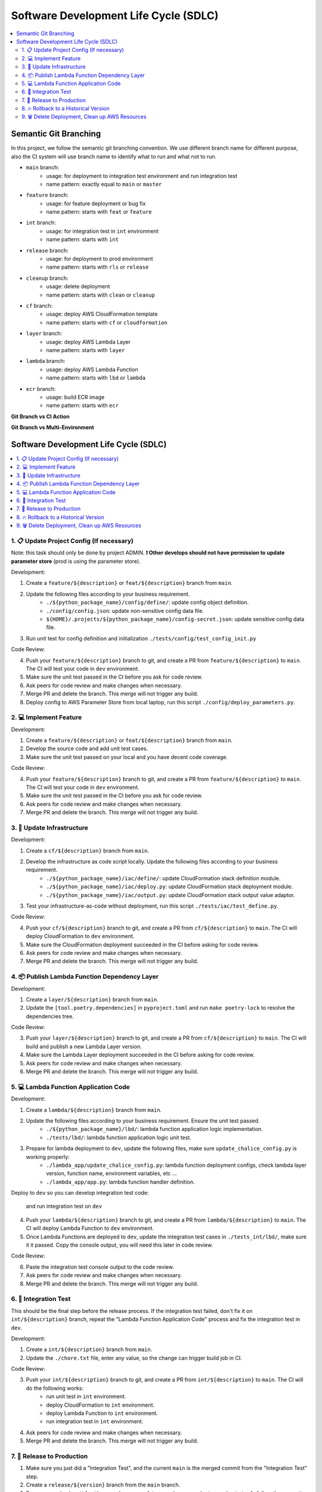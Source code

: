 Software Development Life Cycle (SDLC)
==============================================================================
.. contents::
    :class: this-will-duplicate-information-and-it-is-still-useful-here
    :depth: 2
    :local:


Semantic Git Branching
------------------------------------------------------------------------------
In this project, we follow the semantic git branching convention. We use different branch name for different purpose, also the CI system will use branch name to identify what to run and what not to run.

- ``main`` branch:
    - usage: for deployment to integration test environment and run integration test
    - name pattern: exactly equal to ``main`` or ``master``
- ``feature`` branch:
    - usage: for feature deployment or bug fix
    - name pattern: starts with ``feat`` or ``feature``
- ``int`` branch:
    - usage: for integration test in ``int`` environment
    - name pattern: starts with ``int``
- ``release`` branch:
    - usage: for deployment to prod environment
    - name pattern: starts with ``rls`` or ``release``
- ``cleanup`` branch:
    - usage: delete deployment
    - name pattern: starts with ``clean`` or ``cleanup``
- ``cf`` branch:
    - usage: deploy AWS CloudFormation template
    - name pattern: starts with ``cf`` or ``cloudformation``
- ``layer`` branch:
    - usage: deploy AWS Lambda Layer
    - name pattern: starts with ``layer``
- ``lambda`` branch:
    - usage: deploy AWS Lambda Function
    - name pattern: starts with ``lbd`` or ``lambda``
- ``ecr`` branch:
    - usage: build ECR image
    - name pattern: starts with ``ecr``


**Git Branch vs CI Action**

+--------------------------------+---------+-----+----+-------+--------+-----+---------+---------+
|      Action👇 Git Branch 👉      | feature | fix | cf | layer | lambda | int | release | cleanup |
+--------------------------------+---------+-----+----+-------+--------+-----+---------+---------+
|        Create Virtualenv       |    ✅    |  ✅  |  ✅ |   ✅   |    ✅   |  ✅  |    ✅    |    ✅    |
+--------------------------------+---------+-----+----+-------+--------+-----+---------+---------+
|      Install Dependencies      |    ✅    |  ✅  |  ✅ |   ✅   |    ✅   |  ✅  |    ✅    |    ✅    |
+--------------------------------+---------+-----+----+-------+--------+-----+---------+---------+
|     Run Code Coverage Test     |    ✅    |  ✅  |  ✅ |   ❌   |    ✅   |  ✅  |    ✅    |    ❌    |
+--------------------------------+---------+-----+----+-------+--------+-----+---------+---------+
|      Deploy CloudFormation     |    ❌    |  ❌  |  ✅ |   ❌   |    ❌   |  ✅  |    ✅    |    ❌    |
+--------------------------------+---------+-----+----+-------+--------+-----+---------+---------+
| Build New Lambda Layer Version |    ❌    |  ❌  |  ❌ |   ✅   |    ❌   |  ❌  |    ❌    |    ❌    |
+--------------------------------+---------+-----+----+-------+--------+-----+---------+---------+
|        Deploy Lambda App       |    ❌    |  ❌  |  ❌ |   ❌   |    ✅   |  ✅  |    ✅    |    ❌    |
+--------------------------------+---------+-----+----+-------+--------+-----+---------+---------+
|      Run Integration Test      |    ❌    |  ❌  |  ❌ |   ❌   |    ❌   |  ✅  |    ✅    |    ❌    |
+--------------------------------+---------+-----+----+-------+--------+-----+---------+---------+
|       Backup Prod Config       |    ❌    |  ❌  |  ❌ |   ❌   |    ❌   |  ❌  |    ✅    |    ❌    |
+--------------------------------+---------+-----+----+-------+--------+-----+---------+---------+
|        Delete Lambda App       |    ❌    |  ❌  |  ❌ |   ❌   |    ❌   |  ❌  |    ❌    |    ✅    |
+--------------------------------+---------+-----+----+-------+--------+-----+---------+---------+
|      Delete CloudFormation     |    ❌    |  ❌  |  ❌ |   ❌   |    ❌   |  ❌  |    ❌    |    ✅    |
+--------------------------------+---------+-----+----+-------+--------+-----+---------+---------+

**Git Branch vs Multi-Environment**

+---------------------+-----+-----+---------+
|  Git Branch👇 Env 👉  | dev | int |   prod  |
+---------------------+-----+-----+---------+
|       feature       |  ✅  |     |         |
+---------------------+-----+-----+---------+
|         fix         |  ✅  |     |         |
+---------------------+-----+-----+---------+
|          cf         |  ✅  |     |         |
+---------------------+-----+-----+---------+
|        layer        |  ✅  |     |         |
+---------------------+-----+-----+---------+
|        lambda       |  ✅  |     |         |
+---------------------+-----+-----+---------+
|         int         |     |  ✅  |         |
+---------------------+-----+-----+---------+
|       release       |     |  ✅  |         |
+---------------------+-----+-----+---------+
| cleanup/${env_name} |     |     | depends |
+---------------------+-----+-----+---------+


Software Development Life Cycle (SDLC)
------------------------------------------------------------------------------
.. contents::
    :class: this-will-duplicate-information-and-it-is-still-useful-here
    :depth: 1
    :local:


1. 📋 Update Project Config (If necessary)
~~~~~~~~~~~~~~~~~~~~~~~~~~~~~~~~~~~~~~~~~~~~~~~~~~~~~~~~~~~~~~~~~~~~~~~~~~~~~~
Note: this task should only be done by project ADMIN. **❗ Other develops should not have permission to update parameter store** (prod is using the parameter store).

Development:

1. Create a ``feature/${description}`` or ``feat/${description}`` branch from ``main``.
2. Update the following files according to your business requirement.
    - ``./${python_package_name}/config/define/``: update config object definition.
    - ``./config/config.json``: update non-sensitive config data file.
    - ``${HOME}/.projects/${python_package_name}/config-secret.json``: update sensitive config data file.
3. Run unit test for config definition and initialization ``./tests/config/test_config_init.py``

Code Review:

4. Push your ``feature/${description}`` branch to git, and create a PR from ``feature/${description}`` to ``main``. The CI will test your code in ``dev`` environment.
5. Make sure the unit test passed in the CI before you ask for code review.
6. Ask peers for code review and make changes when necessary.
7. Merge PR and delete the branch. This merge will not trigger any build.
8. Deploy config to AWS Parameter Store from local laptop, run this script ``./config/deploy_parameters.py``.


2. 💻 Implement Feature
~~~~~~~~~~~~~~~~~~~~~~~~~~~~~~~~~~~~~~~~~~~~~~~~~~~~~~~~~~~~~~~~~~~~~~~~~~~~~~
Development:

1. Create a ``feature/${description}`` or ``feat/${description}`` branch from ``main``.
2. Develop the source code and add unit test cases.
3. Make sure the unit test passed on your local and you have decent code coverage.

Code Review:

4. Push your ``feature/${description}`` branch to git, and create a PR from ``feature/${description}`` to ``main``. The CI will test your code in ``dev`` environment.
5. Make sure the unit test passed in the CI before you ask for code review.
6. Ask peers for code review and make changes when necessary.
7. Merge PR and delete the branch. This merge will not trigger any build.


3. 🐑 Update Infrastructure
~~~~~~~~~~~~~~~~~~~~~~~~~~~~~~~~~~~~~~~~~~~~~~~~~~~~~~~~~~~~~~~~~~~~~~~~~~~~~~
Development:

1. Create a ``cf/${description}`` branch from ``main``.
2. Develop the infrastructure as code script locally. Update the following files according to your business requirement.
    - ``./${python_package_name}/iac/define/``: update CloudFormation stack definition module.
    - ``./${python_package_name}/iac/deploy.py``: update CloudFormation stack deployment module.
    - ``./${python_package_name}/iac/output.py``: update CloudFormation stack output value adaptor.
3. Test your infrastructure-as-code without deployment, run this script ``./tests/iac/test_define.py``.

Code Review:

4. Push your ``cf/${description}`` branch to git, and create a PR from ``cf/${description}`` to ``main``. The CI will deploy CloudFormation to ``dev`` environment.
5. Make sure the CloudFormation deployment succeeded in the CI before asking for code review.
6. Ask peers for code review and make changes when necessary.
7. Merge PR and delete the branch. This merge will not trigger any build.


4. 📦 Publish Lambda Function Dependency Layer
~~~~~~~~~~~~~~~~~~~~~~~~~~~~~~~~~~~~~~~~~~~~~~~~~~~~~~~~~~~~~~~~~~~~~~~~~~~~~~
Development:

1. Create a ``layer/${description}`` branch from ``main``.
2. Update the ``[tool.poetry.dependencies]`` in ``pyproject.toml`` and run ``make poetry-lock`` to resolve the dependencies tree.

Code Review:

3. Push your ``layer/${description}`` branch to git, and create a PR from ``cf/${description}`` to ``main``. The CI will build and publish a new Lambda Layer version.
4. Make sure the Lambda Layer deployment succeeded in the CI before asking for code review.
5. Ask peers for code review and make changes when necessary.
6. Merge PR and delete the branch. This merge will not trigger any build.


5. 💻 Lambda Function Application Code
~~~~~~~~~~~~~~~~~~~~~~~~~~~~~~~~~~~~~~~~~~~~~~~~~~~~~~~~~~~~~~~~~~~~~~~~~~~~~~
Development:

1. Create a ``lambda/${description}`` branch from ``main``.
2. Update the following files according to your business requirement. Ensure the unit test passed.
    - ``./${python_package_name}/lbd/``: lambda function application logic implementation.
    - ``./tests/lbd/``: lambda function application logic unit test.
3. Prepare for lambda deployment to ``dev``, update the following files, make sure ``update_chalice_config.py`` is working properly:
    - ``./lambda_app/update_chalice_config.py``: lambda function deployment configs, check lambda layer version, function name, environment variables, etc ...
    - ``./lambda_app/app.py``: lambda function handler definition.

Deploy to ``dev`` so you can develop integration test code:

 and run integration test on ``dev``

4. Push your ``lambda/${description}`` branch to git, and create a PR from ``lambda/${description}`` to ``main``. The CI will deploy Lambda Function to ``dev`` environment.
5. Once Lambda Functions are deployed to ``dev``, update the integration test cases in ``./tests_int/lbd/``, make sure it it passed. Copy the console output, you will need this later in code review.

Code Review:

6. Paste the integration test console output to the code review.
7. Ask peers for code review and make changes when necessary.
8. Merge PR and delete the branch. This merge will not trigger any build.


6. 🧪 Integration Test
~~~~~~~~~~~~~~~~~~~~~~~~~~~~~~~~~~~~~~~~~~~~~~~~~~~~~~~~~~~~~~~~~~~~~~~~~~~~~~
This should be the final step before the release process. If the integration test failed, don't fix it on ``int/${description}`` branch, repeat the "Lambda Function Application Code" process and fix the integration test in ``dev``.

Development:

1. Create a ``int/${description}`` branch from ``main``.
2. Update the ``./chore.txt`` file, enter any value, so the change can trigger build job in CI.

Code Review:

3. Push your ``int/${description}`` branch to git, and create a PR from ``int/${description}`` to ``main``. The CI will do the following works:
    - run unit test in ``int`` environment.
    - deploy CloudFormation to ``int`` environment.
    - deploy Lambda Function to ``int`` environment.
    - run integration test in ``int`` environment.
4. Ask peers for code review and make changes when necessary.
5. Merge PR and delete the branch. This merge will not trigger any build.


7. 🚀 Release to Production
~~~~~~~~~~~~~~~~~~~~~~~~~~~~~~~~~~~~~~~~~~~~~~~~~~~~~~~~~~~~~~~~~~~~~~~~~~~~~~
1. Make sure you just did a "Integration Test", and the current ``main`` is the merged commit from the "Integration Test" step.
2. Create a ``release/${version}`` branch from the ``main`` branch.
3. Bump up version in ``./${python_package_name}/._version.py`` and ``./pyproject.toml``, follow the `semantic versioning <https://semver.org/>`_ convention. Usually, if it is a feature release, then bump up minor version; if it is a hot fix release, then bump up micro version.
4. Push your ``release`` branch to git, and create a PR from ``release/${version}`` to ``main``. The CI will deploy everything to ``prod`` environment.
5. When the deployment succeeded, Create a git tag that equals to the ``${version}`` from the current commit.
6. Merge PR and delete the branch.

If the deployment failed:

1. If the deployment failed completely, nothing in ``prod`` got changed, then you should delete this ``release/${description}``, branch and repeat this SDLC, check what went wrong.
2. If the deployment partially succeeded, some resources in ``prod`` got changed changed, follow the "Rollback to a Historical Version" section to rollback.


8. 🔥 Rollback to a Historical Version
~~~~~~~~~~~~~~~~~~~~~~~~~~~~~~~~~~~~~~~~~~~~~~~~~~~~~~~~~~~~~~~~~~~~~~~~~~~~~~
1. Check out the code based on the git tag that equal to the historical version.
2. Rollback the prod parameter to the historical config data.
3. Create a ``release/${version}`` branch from that git tag commit. The ``${version}`` should be equal to the historical version.
4. Push your ``release`` branch to git, and create a PR from ``release/${version}`` to ``main``. The CI will deploy everything to ``prod`` environment.
5. When the deployment succeeded, delete the branch and the PR, and ❗ **DON't MERGE!!**


9. 🗑 Delete Deployment, Clean up AWS Resources
~~~~~~~~~~~~~~~~~~~~~~~~~~~~~~~~~~~~~~~~~~~~~~~~~~~~~~~~~~~~~~~~~~~~~~~~~~~~~~
1. Create a ``cleanup/${env_name}`` branch from the ``main`` branch.
2. Update the ``./chore.txt`` file, enter any value, so the change can trigger build job in CI. Ensure that the commit message following this convention ``cf, lbd: ${description}`` or ``lbd: ${description}``. The branch name tells the CI which environment to delete, and the commit message tells the CI what resources to remove. If the commit message doesn't meet the requirements, then CI build will do nothing.
3. Push your ``cleanup/${env_name}`` branch to git, and create a PR from ``cleanup/${env_name}`` to ``main``. The CI will delete everything from the given ``${env_name}`` environment.
4. When the deletion succeeded, delete the branch and the PR, and ❗ **DON't MERGE!!**
